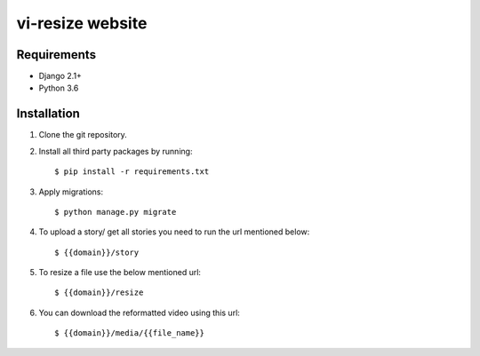 ===============================
vi-resize website
===============================
Requirements
------------

* Django 2.1+
* Python 3.6


Installation
----------------------------

#. Clone the git repository.

#. Install all third party packages by running::

    $ pip install -r requirements.txt

#. Apply migrations::

    $ python manage.py migrate

#. To upload a story/ get all stories you need to run the url mentioned below::

    $ {{domain}}/story

#. To resize a file use the below mentioned url::

    $ {{domain}}/resize

#. You can download the reformatted video using this url::

    $ {{domain}}/media/{{file_name}}


